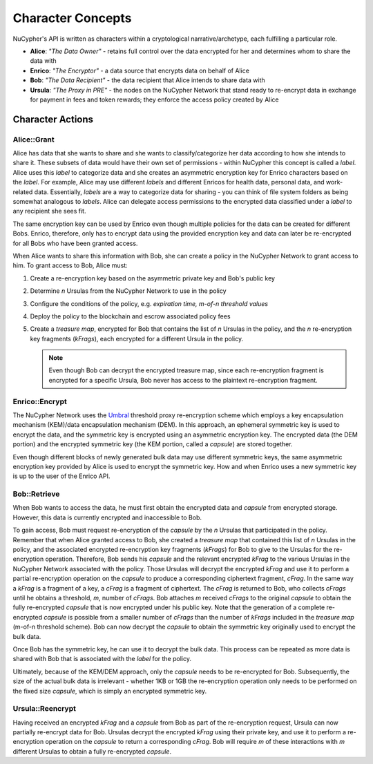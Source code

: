 .. _character-concepts:

Character Concepts
==================

NuCypher's API is written as characters within a cryptological narrative/archetype, each fulfilling a particular
role.

* **Alice**:  *"The Data Owner"* - retains full control over the data encrypted for her and determines whom to share the data with
* **Enrico**: *"The Encryptor"* - a data source that encrypts data on behalf of Alice
* **Bob**:    *"The Data Recipient"* - the data recipient that Alice intends to share data with
* **Ursula**: *"The Proxy in PRE"* - the nodes on the NuCypher Network that stand ready to re-encrypt data in exchange for payment in fees and token rewards; they enforce the access policy created by Alice

.. _Umbral: https://github.com/nucypher/umbral-doc/blob/master/umbral-doc.pdf


Character Actions
-----------------


Alice::Grant
^^^^^^^^^^^^

.. image:: ../.static/img/alice_grant.svg
    :target: ../.static/img/alice_grant.svg

Alice has data that she wants to share and she wants to classify/categorize
her data according to how she intends to share it. These subsets of data would have their own set of permissions - within NuCypher
this concept is called a `label`. Alice uses this `label`  to categorize data and she creates an asymmetric encryption key
for Enrico characters based on the `label`. For example, Alice may use different `labels` and different Enricos for
health data, personal data, and work-related data. Essentially, `labels` are a way to categorize data for sharing - you
can think of file system folders as being somewhat analogous to `labels`. Alice can delegate access permissions to
the encrypted data classified under a `label` to any recipient she sees fit.

The same encryption key can be used by Enrico even though multiple policies for the data can be created
for different Bobs. Enrico, therefore, only has to encrypt data using the provided encryption key
and data can later be re-encrypted for all Bobs who have been granted access.

When Alice wants to share this information with Bob, she can create a
policy in the NuCypher Network to grant access to him. To grant access to Bob, Alice must:

#. Create a re-encryption key based on the asymmetric private key and Bob's public key
#. Determine `n` Ursulas from the NuCypher Network to use in the policy
#. Configure the conditions of the policy, e.g. *expiration time, m-of-n threshold values*
#. Deploy the policy to the blockchain and escrow associated policy fees
#. Create a `treasure map`, encrypted for Bob that contains the list of `n` Ursulas in the policy,
   and the `n` re-encryption key fragments (`kFrags`), each encrypted for a different Ursula in
   the policy.

   .. note::

      Even though Bob can decrypt the encrypted treasure map, since each re-encryption fragment is encrypted
      for a specific Ursula, Bob never has access to the plaintext re-encryption fragment.


Enrico::Encrypt
^^^^^^^^^^^^^^^

.. image:: ../.static/img/enrico_encrypt.svg
    :target: ../.static/img/enrico_encrypt.svg

The NuCypher Network uses the Umbral_ threshold proxy re-encryption scheme which employs a key encapsulation mechanism (KEM)/data
encapsulation mechanism (DEM). In this approach, an ephemeral symmetric key is used to encrypt the data, and the
symmetric key is encrypted using an asymmetric encryption key. The encrypted data (the DEM portion) and the
encrypted symmetric key (the KEM portion, called a `capsule`) are stored together.

Even though different blocks of newly generated bulk data may use different symmetric keys, the same asymmetric
encryption key provided by Alice is used to encrypt the symmetric key. How and when Enrico uses a new symmetric key
is up to the user of the Enrico API.


Bob::Retrieve
^^^^^^^^^^^^^

.. image:: ../.static/img/bob_retrieve.svg
    :target: ../.static/img/bob_retrieve.svg

When Bob wants to access the data, he must first obtain the encrypted data and `capsule` from encrypted storage.
However, this data is currently encrypted and inaccessible to Bob.

To gain access, Bob must request re-encryption of the `capsule` by the `n` Ursulas that participated in the policy.
Remember that when Alice granted access to Bob, she created a `treasure map` that contained
this list of `n` Ursulas in the policy, and the associated encrypted re-encryption key fragments (`kFrags`) for Bob to
give to the Ursulas for the re-encryption operation. Therefore, Bob sends his `capsule` and the relevant encrypted
`kFrag` to the various Ursulas in the NuCypher Network associated with the policy. Those Ursulas
will decrypt the encrypted `kFrag` and use it to perform a partial re-encryption operation on the `capsule` to
produce a corresponding ciphertext fragment, `cFrag`. In the same way a `kFrag` is a fragment of a key, a `cFrag`
is a fragment of ciphertext. The `cFrag` is returned to Bob, who collects `cFrags` until he obtains a threshold, `m`,
number of `cFrags`. Bob attaches `m` received `cFrags` to the original `capsule` to obtain the fully re-encrypted
`capsule` that is now encrypted under his public key. Note that the generation of a complete re-encrypted `capsule`
is possible from a smaller number of `cFrags` than the number of `kFrags` included in the `treasure map`
(m-of-n threshold scheme). Bob can now decrypt the `capsule` to obtain the symmetric key originally used to
encrypt the bulk data.

Once Bob has the symmetric key, he can use it to decrypt the bulk data. This process can be repeated as more data is
shared with Bob that is associated with the `label` for the policy.

Ultimately, because of the KEM/DEM approach, only the `capsule` needs to be re-encrypted for Bob.
Subsequently, the size of the actual bulk data is irrelevant - whether 1KB or 1GB the re-encryption operation only
needs to be performed on the fixed size `capsule`, which is simply an encrypted symmetric key.


Ursula::Reencrypt
^^^^^^^^^^^^^^^^^

.. image:: ../.static/img/ursula_reencrypt.svg
    :target: ../.static/img/ursula_reencrypt.svg

Having received an encrypted `kFrag` and a `capsule` from Bob as part of the re-encryption request,
Ursula can now partially re-encrypt data for Bob. Ursulas decrypt the encrypted `kFrag` using their private key, and
use it to perform a re-encryption operation on the `capsule` to return a corresponding `cFrag`. Bob will
require `m` of these interactions with `m` different Ursulas to obtain a fully re-encrypted `capsule`.

